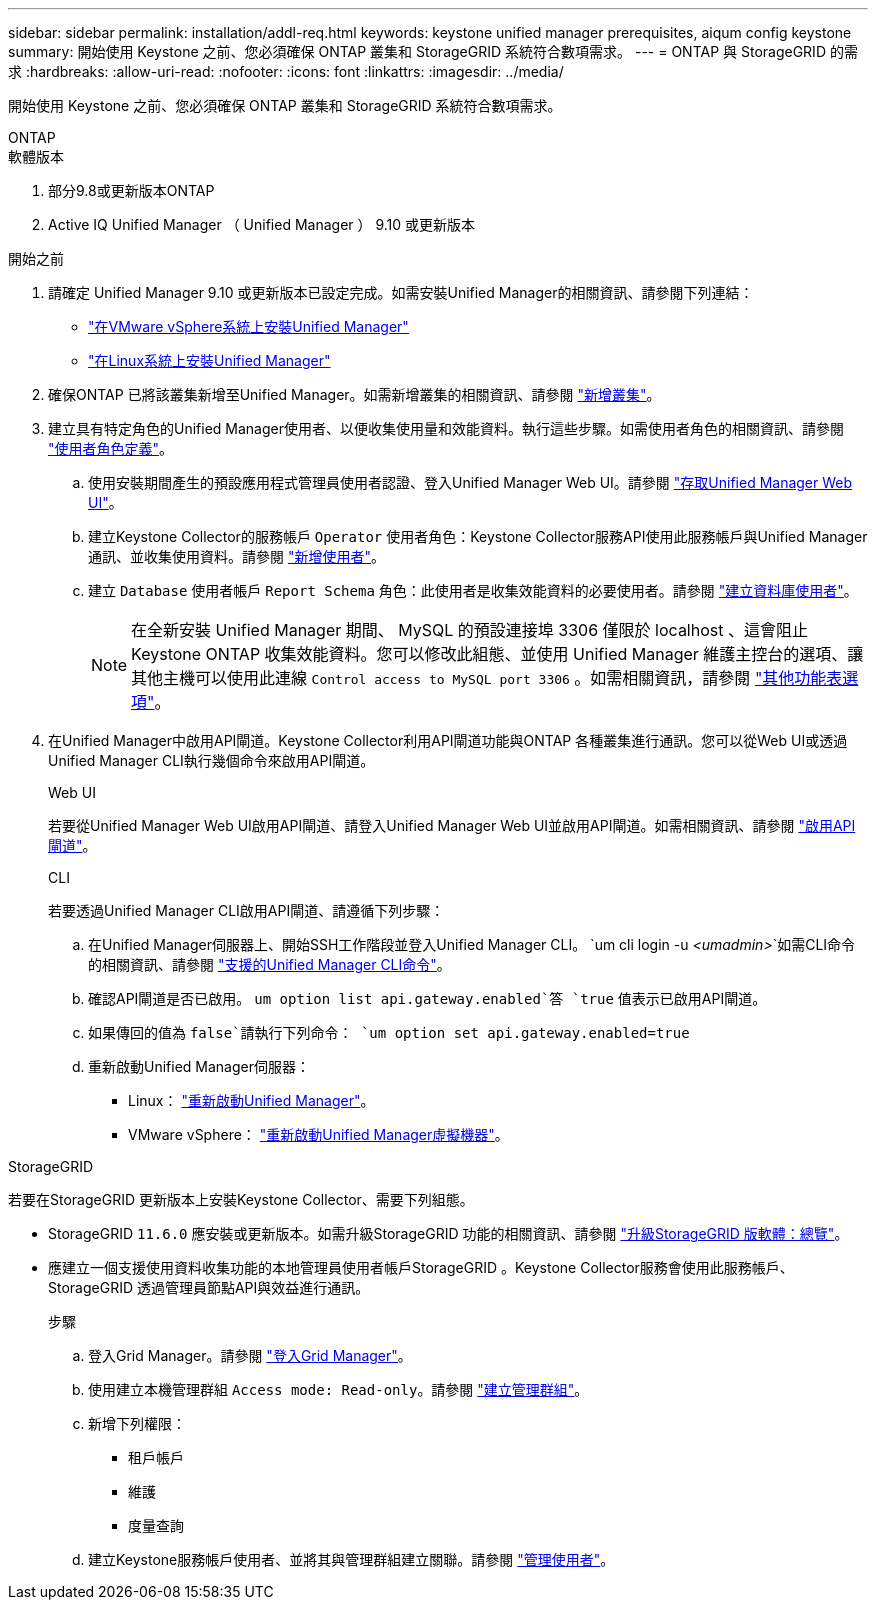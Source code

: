 ---
sidebar: sidebar 
permalink: installation/addl-req.html 
keywords: keystone unified manager prerequisites, aiqum config keystone 
summary: 開始使用 Keystone 之前、您必須確保 ONTAP 叢集和 StorageGRID 系統符合數項需求。 
---
= ONTAP 與 StorageGRID 的需求
:hardbreaks:
:allow-uri-read: 
:nofooter: 
:icons: font
:linkattrs: 
:imagesdir: ../media/


[role="lead"]
開始使用 Keystone 之前、您必須確保 ONTAP 叢集和 StorageGRID 系統符合數項需求。

[role="tabbed-block"]
====
.ONTAP
--
.軟體版本
. 部分9.8或更新版本ONTAP
. Active IQ Unified Manager （ Unified Manager ） 9.10 或更新版本


.開始之前
. 請確定 Unified Manager 9.10 或更新版本已設定完成。如需安裝Unified Manager的相關資訊、請參閱下列連結：
+
** https://docs.netapp.com/us-en/active-iq-unified-manager/install-vapp/concept_requirements_for_installing_unified_manager.html["在VMware vSphere系統上安裝Unified Manager"^]
** https://docs.netapp.com/us-en/active-iq-unified-manager/install-linux/concept_requirements_for_install_unified_manager.html["在Linux系統上安裝Unified Manager"^]


. 確保ONTAP 已將該叢集新增至Unified Manager。如需新增叢集的相關資訊、請參閱 https://docs.netapp.com/us-en/active-iq-unified-manager/config/task_add_clusters.html["新增叢集"^]。
. 建立具有特定角色的Unified Manager使用者、以便收集使用量和效能資料。執行這些步驟。如需使用者角色的相關資訊、請參閱 https://docs.netapp.com/us-en/active-iq-unified-manager/config/reference_definitions_of_user_roles.html["使用者角色定義"^]。
+
.. 使用安裝期間產生的預設應用程式管理員使用者認證、登入Unified Manager Web UI。請參閱 https://docs.netapp.com/us-en/active-iq-unified-manager/config/task_access_unified_manager_web_ui.html["存取Unified Manager Web UI"^]。
.. 建立Keystone Collector的服務帳戶 `Operator` 使用者角色：Keystone Collector服務API使用此服務帳戶與Unified Manager通訊、並收集使用資料。請參閱 https://docs.netapp.com/us-en/active-iq-unified-manager/config/task_add_users.html["新增使用者"^]。
.. 建立 `Database` 使用者帳戶 `Report Schema` 角色：此使用者是收集效能資料的必要使用者。請參閱 https://docs.netapp.com/us-en/active-iq-unified-manager/config/task_create_database_user.html["建立資料庫使用者"^]。
+

NOTE: 在全新安裝 Unified Manager 期間、 MySQL 的預設連接埠 3306 僅限於 localhost 、這會阻止 Keystone ONTAP 收集效能資料。您可以修改此組態、並使用 Unified Manager 維護主控台的選項、讓其他主機可以使用此連線 `Control access to MySQL port 3306` 。如需相關資訊，請參閱 link:https://docs.netapp.com/us-en/active-iq-unified-manager/config/reference_additional_menu_options.html["其他功能表選項"^]。



. 在Unified Manager中啟用API閘道。Keystone Collector利用API閘道功能與ONTAP 各種叢集進行通訊。您可以從Web UI或透過Unified Manager CLI執行幾個命令來啟用API閘道。
+
.Web UI
若要從Unified Manager Web UI啟用API閘道、請登入Unified Manager Web UI並啟用API閘道。如需相關資訊、請參閱 https://docs.netapp.com/us-en/active-iq-unified-manager/config/concept_api_gateway.html["啟用API閘道"^]。

+
.CLI
若要透過Unified Manager CLI啟用API閘道、請遵循下列步驟：

+
.. 在Unified Manager伺服器上、開始SSH工作階段並登入Unified Manager CLI。
`um cli login -u _<umadmin>_`如需CLI命令的相關資訊、請參閱 https://docs.netapp.com/us-en/active-iq-unified-manager/events/reference_supported_unified_manager_cli_commands.html["支援的Unified Manager CLI命令"^]。
.. 確認API閘道是否已啟用。
`um option list api.gateway.enabled`答 `true` 值表示已啟用API閘道。
.. 如果傳回的值為 `false`請執行下列命令：
`um option set api.gateway.enabled=true`
.. 重新啟動Unified Manager伺服器：
+
*** Linux： https://docs.netapp.com/us-en/active-iq-unified-manager/install-linux/task_restart_unified_manager.html["重新啟動Unified Manager"^]。
*** VMware vSphere： https://docs.netapp.com/us-en/active-iq-unified-manager/install-vapp/task_restart_unified_manager_virtual_machine.html["重新啟動Unified Manager虛擬機器"^]。






--
.StorageGRID
--
若要在StorageGRID 更新版本上安裝Keystone Collector、需要下列組態。

* StorageGRID `11.6.0` 應安裝或更新版本。如需升級StorageGRID 功能的相關資訊、請參閱 link:https://docs.netapp.com/us-en/storagegrid-116/upgrade/index.html["升級StorageGRID 版軟體：總覽"^]。
* 應建立一個支援使用資料收集功能的本地管理員使用者帳戶StorageGRID 。Keystone Collector服務會使用此服務帳戶、StorageGRID 透過管理員節點API與效益進行通訊。
+
.步驟
.. 登入Grid Manager。請參閱 https://docs.netapp.com/us-en/storagegrid-116/admin/signing-in-to-grid-manager.html["登入Grid Manager"^]。
.. 使用建立本機管理群組 `Access mode: Read-only`。請參閱 https://docs.netapp.com/us-en/storagegrid-116/admin/managing-admin-groups.html#create-an-admin-group["建立管理群組"^]。
.. 新增下列權限：
+
*** 租戶帳戶
*** 維護
*** 度量查詢


.. 建立Keystone服務帳戶使用者、並將其與管理群組建立關聯。請參閱 https://docs.netapp.com/us-en/storagegrid-116/admin/managing-users.html["管理使用者"]。




--
====